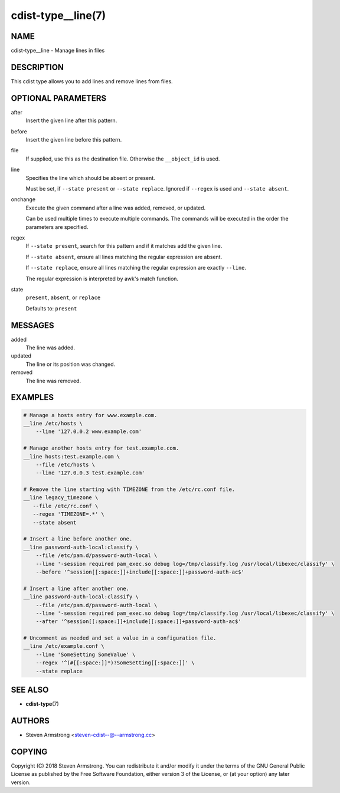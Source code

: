 cdist-type__line(7)
===================

NAME
----
cdist-type__line - Manage lines in files


DESCRIPTION
-----------
This cdist type allows you to add lines and remove lines from files.


OPTIONAL PARAMETERS
-------------------
after
   Insert the given line after this pattern.
before
   Insert the given line before this pattern.
file
   If supplied, use this as the destination file.
   Otherwise the ``__object_id`` is used.
line
   Specifies the line which should be absent or present.

   Must be set, if ``--state present`` or ``--state replace``.
   Ignored if ``--regex`` is used and ``--state absent``.
onchange
   Execute the given command after a line was added, removed, or updated.

   Can be used multiple times to execute multiple commands.
   The commands will be executed in the order the parameters are specified.
regex
   If ``--state present``, search for this pattern and if it matches add
   the given line.

   If ``--state absent``, ensure all lines matching the regular expression
   are absent.

   If ``--state replace``, ensure all lines matching the regular expression
   are exactly ``--line``.

   The regular expression is interpreted by awk's match function.
state
   ``present``, ``absent``, or ``replace``

   Defaults to: ``present``


MESSAGES
--------
added
   The line was added.
updated
   The line or its position was changed.
removed
   The line was removed.


EXAMPLES
--------

.. code-block:: sh

   # Manage a hosts entry for www.example.com.
   __line /etc/hosts \
       --line '127.0.0.2 www.example.com'

   # Manage another hosts entry for test.example.com.
   __line hosts:test.example.com \
       --file /etc/hosts \
       --line '127.0.0.3 test.example.com'

   # Remove the line starting with TIMEZONE from the /etc/rc.conf file.
   __line legacy_timezone \
      --file /etc/rc.conf \
      --regex 'TIMEZONE=.*' \
      --state absent

   # Insert a line before another one.
   __line password-auth-local:classify \
       --file /etc/pam.d/password-auth-local \
       --line '-session required pam_exec.so debug log=/tmp/classify.log /usr/local/libexec/classify' \
       --before '^session[[:space:]]+include[[:space:]]+password-auth-ac$'

   # Insert a line after another one.
   __line password-auth-local:classify \
       --file /etc/pam.d/password-auth-local \
       --line '-session required pam_exec.so debug log=/tmp/classify.log /usr/local/libexec/classify' \
       --after '^session[[:space:]]+include[[:space:]]+password-auth-ac$'

   # Uncomment as needed and set a value in a configuration file.
   __line /etc/example.conf \
       --line 'SomeSetting SomeValue' \
       --regex '^(#[[:space:]]*)?SomeSetting[[:space:]]' \
       --state replace


SEE ALSO
--------
* :strong:`cdist-type`\ (7)


AUTHORS
-------
* Steven Armstrong <steven-cdist--@--armstrong.cc>


COPYING
-------
Copyright \(C) 2018 Steven Armstrong.
You can redistribute it and/or modify it under the terms of the GNU General
Public License as published by the Free Software Foundation, either version 3 of
the License, or (at your option) any later version.
